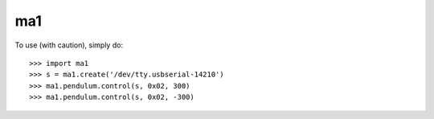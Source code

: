 ma1
--------

To use (with caution), simply do::

	>>> import ma1
	>>> s = ma1.create('/dev/tty.usbserial-14210')
	>>> ma1.pendulum.control(s, 0x02, 300)
	>>> ma1.pendulum.control(s, 0x02, -300)

